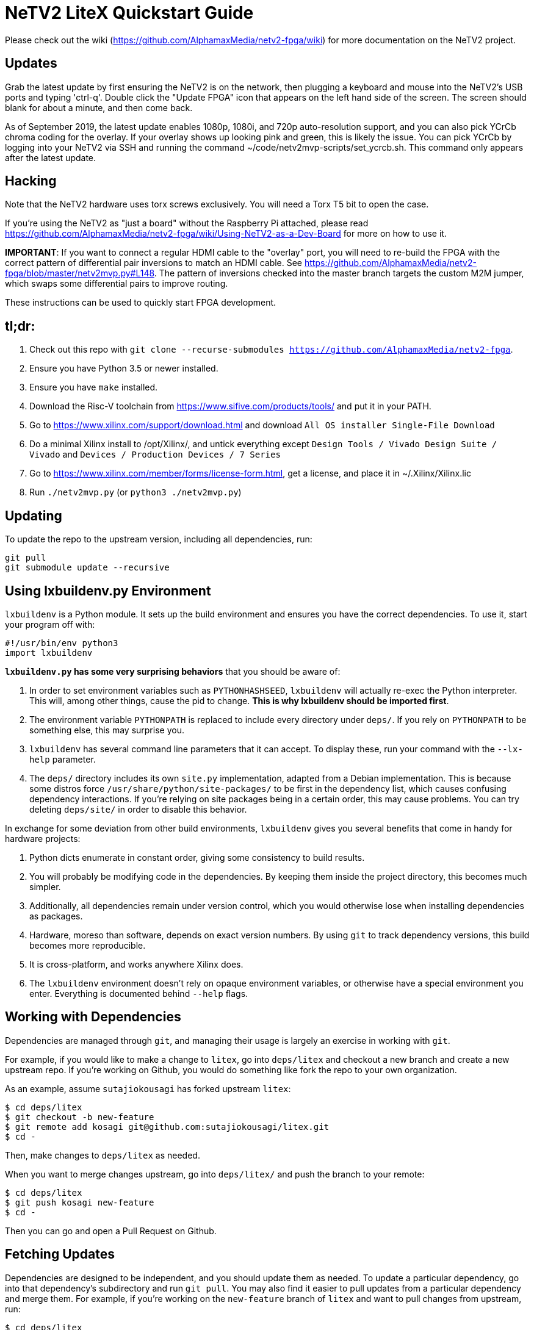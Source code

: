 # NeTV2 LiteX Quickstart Guide

Please check out the wiki (https://github.com/AlphamaxMedia/netv2-fpga/wiki) for more documentation on the NeTV2 project.

## Updates
Grab the latest update by first ensuring the NeTV2 is on the network, then plugging a keyboard and mouse into the NeTV2's USB ports and typing 'ctrl-q'. Double click the "Update FPGA" icon that appears on the left hand side of the screen. The screen should blank for about a minute, and then come back.

As of September 2019, the latest update enables 1080p, 1080i, and 720p auto-resolution support, and you can also pick YCrCb chroma coding for the overlay. If your overlay shows up looking pink and green, this is likely the issue. You can pick YCrCb by logging into your NeTV2 via SSH and running the command ~/code/netv2mvp-scripts/set_ycrcb.sh. This command only appears after the latest update.

## Hacking
Note that the NeTV2 hardware uses torx screws exclusively. You will need a Torx T5 bit to open the case.

If you're using the NeTV2 as "just a board" without the Raspberry Pi attached, please read https://github.com/AlphamaxMedia/netv2-fpga/wiki/Using-NeTV2-as-a-Dev-Board for more on how to use it.

*IMPORTANT*: If you want to connect a regular HDMI cable to the "overlay" port, you will need to re-build the FPGA with the correct pattern of differential pair inversions to match an HDMI cable. See https://github.com/AlphamaxMedia/netv2-fpga/blob/master/netv2mvp.py#L148. The pattern of inversions checked into the master branch targets the custom M2M jumper, which swaps some differential pairs to improve routing.

These instructions can be used to quickly start FPGA development.

## tl;dr: ##

1. Check out this repo with `git clone --recurse-submodules https://github.com/AlphamaxMedia/netv2-fpga`.
1. Ensure you have Python 3.5 or newer installed.
1. Ensure you have `make` installed.
1. Download the Risc-V toolchain from https://www.sifive.com/products/tools/ and put it in your PATH.
1. Go to https://www.xilinx.com/support/download.html and download `All OS installer Single-File Download`
1. Do a minimal Xilinx install to /opt/Xilinx/, and untick everything except `Design Tools / Vivado Design Suite / Vivado` and `Devices / Production Devices / 7 Series`
1. Go to https://www.xilinx.com/member/forms/license-form.html, get a license, and place it in ~/.Xilinx/Xilinx.lic
1. Run `./netv2mvp.py` (or `python3 ./netv2mvp.py`)

## Updating ##

To update the repo to the upstream version, including all dependencies, run:

```sh
git pull
git submodule update --recursive
```

## Using lxbuildenv.py Environment ##

`lxbuildenv` is a Python module.  It sets up the build environment and ensures you have the correct dependencies.  To use it, start your program off with:

```python
#!/usr/bin/env python3
import lxbuildenv
```

*`lxbuildenv.py` has some very surprising behaviors* that you should be aware of:

1. In order to set environment variables such as `PYTHONHASHSEED`, `lxbuildenv` will actually re-exec the Python interpreter.  This will, among other things, cause the pid to change.  *This is why lxbuildenv should be imported first*.
1. The environment variable `PYTHONPATH` is replaced to include every directory under `deps/`.  If you rely on `PYTHONPATH` to be something else, this may surprise you.
1. `lxbuildenv` has several command line parameters that it can accept.  To display these, run your command with the `--lx-help` parameter.
1. The `deps/` directory includes its own `site.py` implementation, adapted from a Debian implementation.  This is because some distros force `/usr/share/python/site-packages/` to be first in the dependency list, which causes confusing dependency interactions.  If you're relying on site packages being in a certain order, this may cause problems.  You can try deleting `deps/site/` in order to disable this behavior.

In exchange for some deviation from other build environments, `lxbuildenv` gives you several benefits that come in handy for hardware projects:

1. Python dicts enumerate in constant order, giving some consistency to build results.
1. You will probably be modifying code in the dependencies.  By keeping them inside the project directory, this becomes much simpler.
1. Additionally, all dependencies remain under version control, which you would otherwise lose when installing dependencies as packages.
1. Hardware, moreso than software, depends on exact version numbers.  By using `git` to track dependency versions, this build becomes more reproducible.
1. It is cross-platform, and works anywhere Xilinx does.
1. The `lxbuildenv` environment doesn't rely on opaque environment variables, or otherwise have a special environment you enter.  Everything is documented behind `--help` flags.

## Working with Dependencies ##

Dependencies are managed through `git`, and managing their usage is largely an exercise
in working with `git`.

For example, if you would like to make a change to `litex`, go into `deps/litex` and checkout
a new branch and create a new upstream repo.  If you're working on Github, you would do
something like fork the repo to your own organization.

As an example, assume `sutajiokousagi` has forked upstream `litex`:

```sh
$ cd deps/litex
$ git checkout -b new-feature
$ git remote add kosagi git@github.com:sutajiokousagi/litex.git
$ cd -
```

Then, make changes to `deps/litex` as needed.

When you want to merge changes upstream, go into `deps/litex/` and push the branch to your remote:

```sh
$ cd deps/litex
$ git push kosagi new-feature
$ cd -
```

Then you can go and open a Pull Request on Github.

## Fetching Updates ##

Dependencies are designed to be independent, and you should update them as needed.  To update a particular
dependency, go into that dependency's subdirectory and run `git pull`.  You may also find it easier to
pull updates from a particular dependency and merge them.  For example, if you're working on the `new-feature`
branch of `litex` and want to pull changes from upstream, run:

```sh
$ cd deps/litex
$ git fetch origin
$ git merge master
$ cd -
```

This will merge all changes from upstream onto your own branch.

## Rationale ##

NeTV2 uses Migen for its HDL, and uses many components from the LiteX project.
These are primarily written in Python, which has a large number of options
available for configuring installs, ranging from global installs, virutlalenv, conda,
as well as several others.  Everyone has an opinion on what's right.

These instructions ignore all of that, in favor of simplicity.  You likely already
have a copy of `make` and `python`, and you probably have a compiler
installed for other projects.  It's also more challenging to work on submodules
when they're combined together in a `site-packages` repository and outside of version control.

`lxbuildenv` takes a different approach in that it doubles-down on using native
components and simply modifies several magical environment variables to make
it all work.  As a bonus, it works on platforms where Conda doesn't, such as
platforms where packages might not be available.

## Support programs ##

There is a wrapper script in this repo to run support programs such as `litex_server` and `litex_term`.  These may be invoked either with python (`python bin/litex_server udp`) or on shebang-aware systems they may be executed directly (`./bin/litex_server udp`).

## Xilinx PATH ##

If your Xilinx install is in the default path (`C:\\Xilinx` on Windows, `/opt/Xilinx` on Linux), then the build system should be able to automatically find Xilinx.

If not, you can add the Xilinx `bin` directory to your PATH.

## PyCharm integration ##

To use PyCharm, open this directory as a `Project` by going to the *File* menu and selecting *Open...*.  Make sure you open the entire directory, and not just a single file in this directory.

When you first open this project, you'll see lots of red squiggly lines indicating errors.  PyCharm needs to know about the dependency structure in order to allow you to drill down into modules and auto-complete statements.

Open this directory in PyCharm and expand the `deps/` directory.  Then hold down `Shift` and select all subdirectories under `deps/`.  This will include `litedram`, `liteeth`, and so on.

Then, right-click and select `Mark directory as...` and select `Sources Root`.  The red squiggly lines should go away, and PyCharm should now be configured.

When running your module from within PyCharm, you may find it useful to set environment variables.  You can use the `--lx-print-env` command.  For example: `./netv2mvp.py --lx-print-env > pycharm.env` to create a `.env`-compatible file.  There are several PyCharm plugins that can make use of this file.

## Visual Studio Code integration ##

Visual Studio Code needs to know where modules are.  These are specified in environment variables, which are automatically read from a .env file in your project root.  Create this file to enable `pylint` and debugging in Visual Studio Code:

```sh
$ python ./netv2mvp.py --lx-print-env > .env
```

## Production scripts ##
There's a number of scripts used to assist with integration into the Raspberry Pi runtime environment. They are all located in https://github.com/alphamaxmedia/netv2mvp-scripts/. In this location, you'll find the scripts that do the one-click update, openocd manipulation of bitstream and SPI ROM, publishing of status info to JSON feed, and Magic Mirror config info. This repository is just for the FPGA design.
